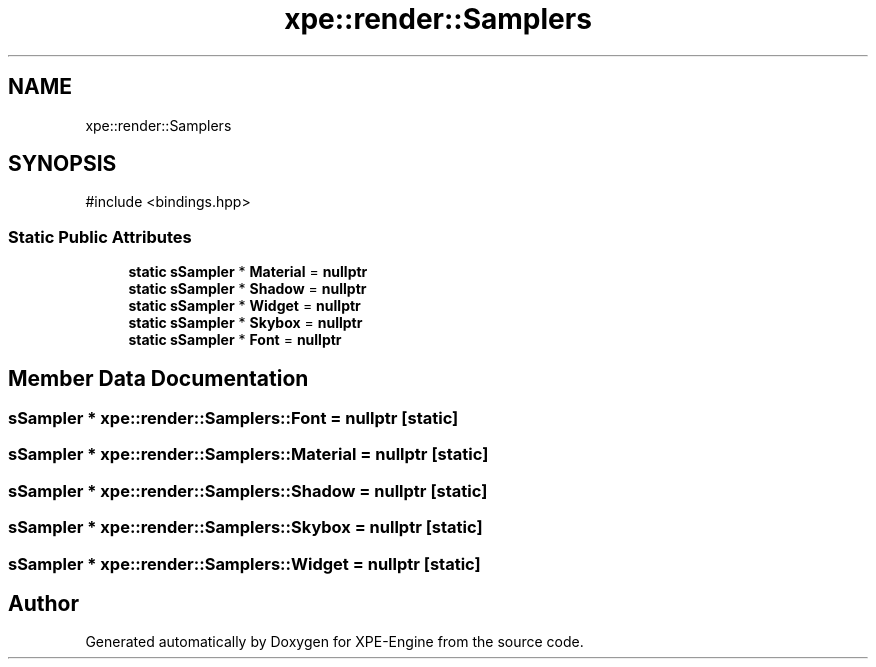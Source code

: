 .TH "xpe::render::Samplers" 3 "Version 0.1" "XPE-Engine" \" -*- nroff -*-
.ad l
.nh
.SH NAME
xpe::render::Samplers
.SH SYNOPSIS
.br
.PP
.PP
\fR#include <bindings\&.hpp>\fP
.SS "Static Public Attributes"

.in +1c
.ti -1c
.RI "\fBstatic\fP \fBsSampler\fP * \fBMaterial\fP = \fBnullptr\fP"
.br
.ti -1c
.RI "\fBstatic\fP \fBsSampler\fP * \fBShadow\fP = \fBnullptr\fP"
.br
.ti -1c
.RI "\fBstatic\fP \fBsSampler\fP * \fBWidget\fP = \fBnullptr\fP"
.br
.ti -1c
.RI "\fBstatic\fP \fBsSampler\fP * \fBSkybox\fP = \fBnullptr\fP"
.br
.ti -1c
.RI "\fBstatic\fP \fBsSampler\fP * \fBFont\fP = \fBnullptr\fP"
.br
.in -1c
.SH "Member Data Documentation"
.PP 
.SS "\fBsSampler\fP * xpe::render::Samplers::Font = \fBnullptr\fP\fR [static]\fP"

.SS "\fBsSampler\fP * xpe::render::Samplers::Material = \fBnullptr\fP\fR [static]\fP"

.SS "\fBsSampler\fP * xpe::render::Samplers::Shadow = \fBnullptr\fP\fR [static]\fP"

.SS "\fBsSampler\fP * xpe::render::Samplers::Skybox = \fBnullptr\fP\fR [static]\fP"

.SS "\fBsSampler\fP * xpe::render::Samplers::Widget = \fBnullptr\fP\fR [static]\fP"


.SH "Author"
.PP 
Generated automatically by Doxygen for XPE-Engine from the source code\&.
